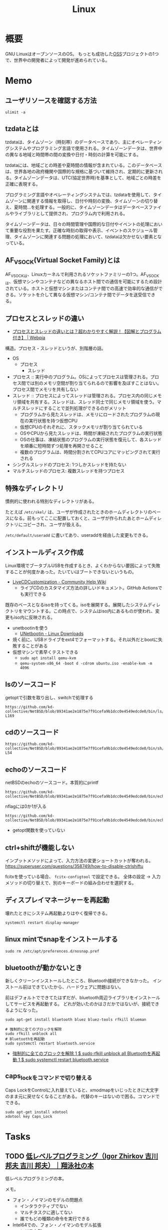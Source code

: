 :PROPERTIES:
:ID:       7a81eb7c-8e2b-400a-b01a-8fa597ea527a
:header-args+: :wrap :results raw
:END:
#+title: Linux
* 概要
GNU LinuxはオープンソースのOS。
もっとも成功した[[id:bb71747d-8599-4aee-b747-13cb44c05773][OSS]]プロジェクトの1つで、世界中の開発者によって開発が進められている。
* Memo
** ユーザリソースを確認する方法

#+begin_src shell
ulimit -a
#+end_src

#+RESULTS:
#+begin_results
real-time non-blocking time  (microseconds, -R) unlimited
core file size              (blocks, -c) 0
data seg size               (kbytes, -d) unlimited
scheduling priority                 (-e) 0
file size                   (blocks, -f) unlimited
pending signals                     (-i) 126771
max locked memory           (kbytes, -l) 4072104
max memory size             (kbytes, -m) unlimited
open files                          (-n) 1024
pipe size                (512 bytes, -p) 8
POSIX message queues         (bytes, -q) 819200
real-time priority                  (-r) 0
stack size                  (kbytes, -s) 9788
cpu time                   (seconds, -t) unlimited
max user processes                  (-u) 126771
virtual memory              (kbytes, -v) unlimited
file locks                          (-x) unlimited
#+end_results

** tzdataとは
tzdataは、タイムゾーン（時刻帯）のデータベースであり、主にオペレーティングシステムやプログラミング言語で使用される。タイムゾーンデータは、世界中の異なる地域と時間帯の間の変換や日付・時刻の計算を可能にする。

tzdataには、地域ごとの時差や夏時間の情報が含まれている。このデータベースは、世界各地の政府機関や国際的な規格に基づいて維持され、定期的に更新される。タイムゾーンデータは、UTC(協定世界時)を基準として、地域ごとの時差を正確に表現する。

プログラミング言語やオペレーティングシステムでは、tzdataを使用して、タイムゾーンに関連する情報を取得し、日付や時刻の変換、タイムゾーンの切り替え、夏時間…を処理する。一般的に、タイムゾーンデータはデータベースファイルやライブラリとして提供され、プログラム内で利用される。

タイムゾーンデータは、日々の時間管理や国際的な日付やイベントの処理において重要な役割を果たす。正確な時刻の取得や表示、イベントのスケジュール管理、タイムゾーンに関連する問題の処理において、tzdataは欠かせない要素となっている。
** AF_VSOCK(Virtual Socket Family)とは
AF_VSOCKは、Linuxカーネルで利用されるソケットファミリーの1つ。AF_VSOCKは、仮想マシンやコンテナなどの異なるホスト間での通信を可能にするため設計されている。ホストと仮想マシンまたはコンテナ間での高速で効率的な通信ができる。ソケットを介して異なる仮想マシン/コンテナ間でデータを送受信できる。
** プロセスとスレッドの違い
- [[https://webpia.jp/thread_process/][プロセスとスレッドの違いとは？超わかりやすく解説！【図解とプログラム付き】 | Webpia]]

構造。プロセス・スレッドというが、別階層の話。

- OS
  - プロセス
    - スレッド

- プロセス :: 実行中のプログラム。OSによってプロセスは管理される。プロセス間では別のメモリ空間が割り当てられるので影響を及ぼすことはない。プロセス間でメモリを共有しない
- スレッド :: プロセスによってスレッドは管理される。プロセス内の同じメモリ領域を共有する。スレッドは、スレッド同士で同じメモリ領域を使う。マルチスレッドにすることで並列処理ができるのがメリット
  - プログラムから見たスレッドは、メモリにロードされたプログラムの現在の実行状態を持つ仮想CPU
  - 仮想CPUのそれぞれに、スタックメモリが割り当てられている
  - OSやCPUから見たスレッドは、時間が凍結されたプログラムの実行状態
  - OSの仕事は、凍結状態のプログラムの実行状態を復元して、各スレッドを順番に短時間ずつ処理を再開させること
  - 複数のプログラムは、時間分割されてCPUコアにマッピングされて実行される

- シングルスレッドのプロセス: 1つしかスレッドを持たない
- マルチスレッドのプロセス: 複数スレッドを持つプロセス

** 特殊なディレクトリ
慣例的に使われる特別なディレクトリがある。

たとえば ~/etc/skel/~ は、ユーザが作成されたときのホームディレクトリのベースになる。前もってここに配置しておくと、ユーザが作られたあとホームディレクトリにコピーされ、ユーザが扱える。

~/etc/default/useradd~ に書いてあり、useraddを経由した変更もできる。

** インストールディスク作成

Linux環境でブータブルUSBを作成するとき、よくわからない要因によって失敗することが何度かあった。たいていはブートできないというもの。

- [[https://help.ubuntu.com/community/LiveCDCustomization][LiveCDCustomization - Community Help Wiki]]
  - ライブCDのカスタマイズ方法の詳しいドキュメント。GitHub Actionsでも実行できる

既存のベースとなるisoを持ってくる。isoを展開する。展開したシステムディレクトリをマウントする。この時点で、システムはiso内にあるものが使われ、変更もiso内に反映される。

- unetbootinを使う
  - [[https://unetbootin.github.io/linux_download.html][UNetbootin - Linux Downloads]]
- 焼く前に、USBドライブをext4でフォーマットする。それ以外だとbootに失敗することがある
- 仮想マシンで素早くテストできる
  - ~sudo apt install qemu-kvm~
  - ~qemu-system-x86_64 -boot d -cdrom ubuntu.iso -enable-kvm -m 4096~

** lsのソースコード
#+caption: getoptで引数を取り出し、switchで処理する
#+begin_src git-permalink
https://github.com/kd-collective/NetBSD/blob/89341ae2e1875e7f91cefa9b1dcc0e4549edcde0/bin/ls/ls.c#L154-L169
#+end_src

#+RESULTS:
#+begin_results
	while ((ch = getopt(argc, argv, "1AaBbCcdFfghikLlMmnOoPpqRrSsTtuWwXx"))
	    != -1) {
		switch (ch) {
		/*
		 * The -1, -C, -l, -m and -x options all override each other so
		 * shell aliasing works correctly.
		 */
		case '1':
			f_singlecol = 1;
			f_column = f_columnacross = f_longform = f_stream = 0;
			break;
		case 'C':
			f_column = 1;
			f_columnacross = f_longform = f_singlecol = f_stream =
			    0;
			break;
#+end_results

** cdのソースコード
#+begin_src git-permalink
https://github.com/kd-collective/NetBSD/blob/89341ae2e1875e7f91cefa9b1dcc0e4549edcde0/bin/sh/cd.c#L52-L54
#+end_src

#+RESULTS:
#+begin_results
/*
 * The cd and pwd commands.
 */
#+end_results

** echoのソースコード
#+caption: netBSDのechoのソースコード。本質的にprintf
#+begin_src git-permalink
https://github.com/kd-collective/NetBSD/blob/89341ae2e1875e7f91cefa9b1dcc0e4549edcde0/bin/echo/echo.c#L1
#+end_src

#+RESULTS:
#+begin_results
/* $NetBSD: echo.c,v 1.23 2021/11/16 21:38:29 rillig Exp $	*/
#+end_results

#+caption: nflagには0か1が入る
#+begin_src git-permalink
https://github.com/kd-collective/NetBSD/blob/89341ae2e1875e7f91cefa9b1dcc0e4549edcde0/bin/echo/echo.c#L60
#+end_src

#+RESULTS:
#+begin_results
	nflag = *++argv != NULL && strcmp(*argv, "-n") == 0;
#+end_results

- getopt関数を使っていない
** ctrl+shiftが機能しない
インプットメソッドによって、入力方法の変更ショートカットが奪われる。
https://superuser.com/questions/358749/how-to-disable-ctrlshiftu

fcitxを使っている場合、 ~fcitx-configtool~ で設定できる。
全体の設定 → 入力メソッドの切り替えで、別のキーボードの組み合わせを選択する。
** ディスプレイマネージャーを再起動
壊れたときにシステム再起動よりはやく復帰できる。
#+begin_src shell
  systemctl restart display-manager
#+end_src
** linux mintでsnapをインストールする
#+begin_src shell
  sudo rm /etc/apt/preferences.d/nosnap.pref
#+end_src
** bluetoothが動かないとき
新しくクリーンインストールしたところ、Bluetooth接続ができなかった。
インストール前はできていたから、ハードウェアに問題はない。

前はデフォルトでできてたはずだが、bluetooth周辺ライブラリをインストールしてサービスを再起動する。
どれが効いたのかはさだかではないが、接続できるようになった。

#+begin_src shell
  sudo apt-get install bluetooth bluez bluez-tools rfkill blueman

  # 強制的に全てのブロックを解除
  sudo rfkill unblock all
  # Bluetoothを再起動
  sudo systemctl restart bluetooth.service
#+end_src

- [[https://blog.hanhans.net/2019/03/18/ubuntu-enable-bluetooth/][強制的に全てのブロックを解除 1 $ sudo rfkill unblock all Bluetoothを再起動 1 $ sudo systemctl restart bluetooth.service]]
** caps_lockをコマンドで切り替える
Caps LockをControlに入れ替えていると、xmodmapをいじったときに大文字のまま元に戻せなくなることがある。
代替のキーはないので困る。コマンドでできる。
#+begin_src shell
sudo apt-get install xdotool
xdotool key Caps_Lock
#+end_src
* Tasks
** TODO [[https://www.shoeisha.co.jp/book/detail/9784798155036][低レベルプログラミング（Igor Zhirkov 吉川 邦夫 吉川 邦夫）｜翔泳社の本]]
:LOGBOOK:
CLOCK: [2024-04-07 Sun 23:04]--[2024-04-07 Sun 23:29] =>  0:25
CLOCK: [2024-04-07 Sun 18:44]--[2024-04-07 Sun 19:09] =>  0:25
CLOCK: [2024-04-07 Sun 17:39]--[2024-04-07 Sun 18:04] =>  0:25
CLOCK: [2024-04-07 Sun 16:55]--[2024-04-07 Sun 17:20] =>  0:25
CLOCK: [2024-04-07 Sun 16:27]--[2024-04-07 Sun 16:52] =>  0:25
CLOCK: [2024-04-07 Sun 15:58]--[2024-04-07 Sun 16:23] =>  0:25
CLOCK: [2024-04-07 Sun 13:07]--[2024-04-07 Sun 13:32] =>  0:25
CLOCK: [2024-04-07 Sun 12:40]--[2024-04-07 Sun 13:05] =>  0:25
CLOCK: [2024-04-07 Sun 11:56]--[2024-04-07 Sun 12:21] =>  0:25
CLOCK: [2024-04-07 Sun 00:35]--[2024-04-07 Sun 01:00] =>  0:25
CLOCK: [2024-04-06 Sat 23:07]--[2024-04-06 Sat 23:32] =>  0:25
CLOCK: [2024-04-06 Sat 20:53]--[2024-04-06 Sat 21:19] =>  0:26
CLOCK: [2024-04-03 Wed 00:43]--[2024-04-03 Wed 01:08] =>  0:25
:END:
低レベルプログラミングの本。

メモ。

- フォン・ノイマンのモデルの問題点
  - インタラクティブでない
  - マルチタスクに適してない
  - 誰でもどの種類の命令を実行できる
- Intel64での、フォン・ノイマンのモデル拡張
  - レジスタ群
  - ハードウェアスタック
  - 割り込み
  - プロテクションリング
  - 仮想メモリ
- ファイルをメモリにマッピングする手順
  - openシステムコールでファイルを開く。ファイルディスクリプタを得る
  - mmapシステムコールでメモリにマッピングする。引数でファイルディスクリプタを渡す

#+caption: 文字列の長さを数える。終端文字が0で、終端までの文字を数えることでカウントできる
#+begin_src
xor rax, rax
#+end_src

** TODO [[https://amzn.to/3TilxVn][オペレーティングシステム 構成と設計第3版]]
:LOGBOOK:
CLOCK: [2024-03-20 Wed 19:30]--[2024-03-20 Wed 19:55] =>  0:25
CLOCK: [2024-03-18 Mon 19:35]--[2024-03-18 Mon 20:00] =>  0:25
CLOCK: [2024-03-18 Mon 18:40]--[2024-03-18 Mon 19:05] =>  0:25
CLOCK: [2024-03-17 Sun 14:21]--[2024-03-17 Sun 14:46] =>  0:25
:END:
古典的名著。
** TODO [[https://www.youtube.com/watch?v=n34LCB7Iwig][その47 日常ソースコードリーディング pgrepの使い方を間違えたのをきっかけにLinuxカーネルのコードを読む - YouTube]]
:LOGBOOK:
CLOCK: [2024-03-17 Sun 10:55]--[2024-03-17 Sun 11:20] =>  0:25
CLOCK: [2024-03-17 Sun 10:28]--[2024-03-17 Sun 10:53] =>  0:25
:END:
読む様子の動画。勉強になる。

- 構造体の固定長配列フィールドが16バイトで、ヌル終端だから15バイト分しか入らない
  - 文字数制限は脆弱性対策のよう
- psの検索結果として出てくるのはコマンド名かと思いきや、basenameで切り取られた結果。パスは含まれない
- basenameはシェルコマンドにもある
- 15バイト制限を回避する ~f~ オプションがある。情報源を/proc/[pid]/cmdlineに変えているが、このファイルでのパスはbasenameを取ってなかったり引数も含まれたりといろいろ不都合がある。行頭マッチは使えない

#+caption: cmdlineを見る。ディレクトリから始まっているのと、orange/guix-profile -> orange.guix-profileになってしまっている
#+begin_src shell
  cat /proc/177525/cmdline
#+end_src

#+RESULTS:
#+begin_results
/home/orange/.guix-profile/bin/emacs
#+end_results

** TODO [[https://www.amazon.co.jp/-/en/%E9%AB%98%E6%9E%97-%E5%93%B2/dp/4873112885][Amazon.co.jp: Binary Hacks ―ハッカー秘伝のテクニック100選 : 高林 哲, 鵜飼 文敏, 佐藤 祐介, 浜地 慎一郎, 首藤 一幸: 本]]
:PROPERTIES:
:Effort:   20:00
:END:
:LOGBOOK:
CLOCK: [2024-03-14 Thu 22:32]--[2024-03-14 Thu 22:57] =>  0:25
CLOCK: [2024-03-14 Thu 22:03]--[2024-03-14 Thu 22:28] =>  0:25
CLOCK: [2024-03-14 Thu 21:37]--[2024-03-14 Thu 22:02] =>  0:25
:END:
バイナリ本。

#+caption: ELFヘッダを調べる
#+begin_src shell
readelf -h /bin/ls
#+end_src

#+RESULTS:
#+begin_results
ELF Header:
  Magic:   7f 45 4c 46 02 01 01 00 00 00 00 00 00 00 00 00
  Class:                             ELF64
  Data:                              2's complement, little endian
  Version:                           1 (current)
  OS/ABI:                            UNIX - System V
  ABI Version:                       0
  Type:                              DYN (Position-Independent Executable file)
  Machine:                           Advanced Micro Devices X86-64
  Version:                           0x1
  Entry point address:               0x6ab0
  Start of program headers:          64 (bytes into file)
  Start of section headers:          136224 (bytes into file)
  Flags:                             0x0
  Size of this header:               64 (bytes)
  Size of program headers:           56 (bytes)
  Number of program headers:         13
  Size of section headers:           64 (bytes)
  Number of section headers:         31
  Section header string table index: 30
#+end_results

#+caption: プログラムヘッダを表示する
#+begin_src shell
  readelf -l /bin/ls
#+end_src

#+RESULTS:
#+begin_results

Elf file type is DYN (Position-Independent Executable file)
Entry point 0x6ab0
There are 13 program headers, starting at offset 64

Program Headers:
  Type           Offset             VirtAddr           PhysAddr
                 FileSiz            MemSiz              Flags  Align
  PHDR           0x0000000000000040 0x0000000000000040 0x0000000000000040
                 0x00000000000002d8 0x00000000000002d8  R      0x8
  INTERP         0x0000000000000318 0x0000000000000318 0x0000000000000318
                 0x000000000000001c 0x000000000000001c  R      0x1
      [Requesting program interpreter: /lib64/ld-linux-x86-64.so.2]
  LOAD           0x0000000000000000 0x0000000000000000 0x0000000000000000
                 0x0000000000003428 0x0000000000003428  R      0x1000
  LOAD           0x0000000000004000 0x0000000000004000 0x0000000000004000
                 0x0000000000013146 0x0000000000013146  R E    0x1000
  LOAD           0x0000000000018000 0x0000000000018000 0x0000000000018000
                 0x0000000000007458 0x0000000000007458  R      0x1000
  LOAD           0x0000000000020000 0x0000000000021000 0x0000000000021000
                 0x0000000000001278 0x0000000000002540  RW     0x1000
  DYNAMIC        0x0000000000020a98 0x0000000000021a98 0x0000000000021a98
                 0x00000000000001c0 0x00000000000001c0  RW     0x8
  NOTE           0x0000000000000338 0x0000000000000338 0x0000000000000338
                 0x0000000000000030 0x0000000000000030  R      0x8
  NOTE           0x0000000000000368 0x0000000000000368 0x0000000000000368
                 0x0000000000000044 0x0000000000000044  R      0x4
  GNU_PROPERTY   0x0000000000000338 0x0000000000000338 0x0000000000000338
                 0x0000000000000030 0x0000000000000030  R      0x8
  GNU_EH_FRAME   0x000000000001cdcc 0x000000000001cdcc 0x000000000001cdcc
                 0x000000000000056c 0x000000000000056c  R      0x4
  GNU_STACK      0x0000000000000000 0x0000000000000000 0x0000000000000000
                 0x0000000000000000 0x0000000000000000  RW     0x10
  GNU_RELRO      0x0000000000020000 0x0000000000021000 0x0000000000021000
                 0x0000000000001000 0x0000000000001000  R      0x1

 Section to Segment mapping:
  Segment Sections...
   00
   01     .interp
   02     .interp .note.gnu.property .note.gnu.build-id .note.ABI-tag .gnu.hash .dynsym .dynstr .gnu.version .gnu.version_r .rela.dyn .rela.plt
   03     .init .plt .plt.got .plt.sec .text .fini
   04     .rodata .eh_frame_hdr .eh_frame
   05     .ctors .dtors .data.rel.ro .dynamic .got .data .bss
   06     .dynamic
   07     .note.gnu.property
   08     .note.gnu.build-id .note.ABI-tag
   09     .note.gnu.property
   10     .eh_frame_hdr
   11
   12     .ctors .dtors .data.rel.ro .dynamic .got
#+end_results

#+caption: セクションヘッダを見る
#+begin_src shell
  readelf -S /bin/ls
#+end_src

#+RESULTS:
#+begin_results
There are 31 section headers, starting at offset 0x21420:

Section Headers:
  [Nr] Name              Type             Address           Offset
       Size              EntSize          Flags  Link  Info  Align
  [ 0]                   NULL             0000000000000000  00000000
       0000000000000000  0000000000000000           0     0     0
  [ 1] .interp           PROGBITS         0000000000000318  00000318
       000000000000001c  0000000000000000   A       0     0     1
  [ 2] .note.gnu.pr[...] NOTE             0000000000000338  00000338
       0000000000000030  0000000000000000   A       0     0     8
  [ 3] .note.gnu.bu[...] NOTE             0000000000000368  00000368
       0000000000000024  0000000000000000   A       0     0     4
  [ 4] .note.ABI-tag     NOTE             000000000000038c  0000038c
       0000000000000020  0000000000000000   A       0     0     4
  [ 5] .gnu.hash         GNU_HASH         00000000000003b0  000003b0
       000000000000004c  0000000000000000   A       6     0     8
  [ 6] .dynsym           DYNSYM           0000000000000400  00000400
       0000000000000b88  0000000000000018   A       7     1     8
  [ 7] .dynstr           STRTAB           0000000000000f88  00000f88
       00000000000005a6  0000000000000000   A       0     0     1
  [ 8] .gnu.version      VERSYM           000000000000152e  0000152e
       00000000000000f6  0000000000000002   A       6     0     2
  [ 9] .gnu.version_r    VERNEED          0000000000001628  00001628
       00000000000000c0  0000000000000000   A       7     2     8
  [10] .rela.dyn         RELA             00000000000016e8  000016e8
       00000000000013e0  0000000000000018   A       6     0     8
  [11] .rela.plt         RELA             0000000000002ac8  00002ac8
       0000000000000960  0000000000000018  AI       6    25     8
  [12] .init             PROGBITS         0000000000004000  00004000
       0000000000000025  0000000000000000  AX       0     0     4
  [13] .plt              PROGBITS         0000000000004030  00004030
       0000000000000650  0000000000000010  AX       0     0     16
  [14] .plt.got          PROGBITS         0000000000004680  00004680
       0000000000000030  0000000000000010  AX       0     0     16
  [15] .plt.sec          PROGBITS         00000000000046b0  000046b0
       0000000000000640  0000000000000010  AX       0     0     16
  [16] .text             PROGBITS         0000000000004cf0  00004cf0
       0000000000012441  0000000000000000  AX       0     0     16
  [17] .fini             PROGBITS         0000000000017134  00017134
       0000000000000012  0000000000000000  AX       0     0     4
  [18] .rodata           PROGBITS         0000000000018000  00018000
       0000000000004dcc  0000000000000000   A       0     0     32
  [19] .eh_frame_hdr     PROGBITS         000000000001cdcc  0001cdcc
       000000000000056c  0000000000000000   A       0     0     4
  [20] .eh_frame         PROGBITS         000000000001d338  0001d338
       0000000000002120  0000000000000000   A       0     0     8
  [21] .ctors            PROGBITS         0000000000021000  00020000
       0000000000000010  0000000000000000  WA       0     0     8
  [22] .dtors            PROGBITS         0000000000021010  00020010
       0000000000000010  0000000000000000  WA       0     0     8
  [23] .data.rel.ro      PROGBITS         0000000000021020  00020020
       0000000000000a78  0000000000000000  WA       0     0     32
  [24] .dynamic          DYNAMIC          0000000000021a98  00020a98
       00000000000001c0  0000000000000010  WA       7     0     8
  [25] .got              PROGBITS         0000000000021c58  00020c58
       00000000000003a0  0000000000000008  WA       0     0     8
  [26] .data             PROGBITS         0000000000022000  00021000
       0000000000000278  0000000000000000  WA       0     0     32
  [27] .bss              NOBITS           0000000000022280  00021278
       00000000000012c0  0000000000000000  WA       0     0     32
  [28] .gnu_debugaltlink PROGBITS         0000000000000000  00021278
       0000000000000049  0000000000000000           0     0     1
  [29] .gnu_debuglink    PROGBITS         0000000000000000  000212c4
       0000000000000034  0000000000000000           0     0     4
  [30] .shstrtab         STRTAB           0000000000000000  000212f8
       0000000000000125  0000000000000000           0     0     1
Key to Flags:
  W (write), A (alloc), X (execute), M (merge), S (strings), I (info),
  L (link order), O (extra OS processing required), G (group), T (TLS),
  C (compressed), x (unknown), o (OS specific), E (exclude),
  D (mbind), l (large), p (processor specific)
#+end_results

#+caption: 共有ライブラリが何かはELF動的セクションのNEEDEDに記録されている
#+begin_src shell
objdump -p /bin/ls
#+end_src

#+RESULTS:
#+begin_results

/bin/ls:     file format elf64-x86-64

Program Header:
    PHDR off    0x0000000000000040 vaddr 0x0000000000000040 paddr 0x0000000000000040 align 2**3
         filesz 0x00000000000002d8 memsz 0x00000000000002d8 flags r--
  INTERP off    0x0000000000000318 vaddr 0x0000000000000318 paddr 0x0000000000000318 align 2**0
         filesz 0x000000000000001c memsz 0x000000000000001c flags r--
    LOAD off    0x0000000000000000 vaddr 0x0000000000000000 paddr 0x0000000000000000 align 2**12
         filesz 0x0000000000003428 memsz 0x0000000000003428 flags r--
    LOAD off    0x0000000000004000 vaddr 0x0000000000004000 paddr 0x0000000000004000 align 2**12
         filesz 0x0000000000013146 memsz 0x0000000000013146 flags r-x
    LOAD off    0x0000000000018000 vaddr 0x0000000000018000 paddr 0x0000000000018000 align 2**12
         filesz 0x0000000000007458 memsz 0x0000000000007458 flags r--
    LOAD off    0x0000000000020000 vaddr 0x0000000000021000 paddr 0x0000000000021000 align 2**12
         filesz 0x0000000000001278 memsz 0x0000000000002540 flags rw-
 DYNAMIC off    0x0000000000020a98 vaddr 0x0000000000021a98 paddr 0x0000000000021a98 align 2**3
         filesz 0x00000000000001c0 memsz 0x00000000000001c0 flags rw-
    NOTE off    0x0000000000000338 vaddr 0x0000000000000338 paddr 0x0000000000000338 align 2**3
         filesz 0x0000000000000030 memsz 0x0000000000000030 flags r--
    NOTE off    0x0000000000000368 vaddr 0x0000000000000368 paddr 0x0000000000000368 align 2**2
         filesz 0x0000000000000044 memsz 0x0000000000000044 flags r--
0x6474e553 off    0x0000000000000338 vaddr 0x0000000000000338 paddr 0x0000000000000338 align 2**3
         filesz 0x0000000000000030 memsz 0x0000000000000030 flags r--
EH_FRAME off    0x000000000001cdcc vaddr 0x000000000001cdcc paddr 0x000000000001cdcc align 2**2
         filesz 0x000000000000056c memsz 0x000000000000056c flags r--
   STACK off    0x0000000000000000 vaddr 0x0000000000000000 paddr 0x0000000000000000 align 2**4
         filesz 0x0000000000000000 memsz 0x0000000000000000 flags rw-
   RELRO off    0x0000000000020000 vaddr 0x0000000000021000 paddr 0x0000000000021000 align 2**0
         filesz 0x0000000000001000 memsz 0x0000000000001000 flags r--

Dynamic Section:
  NEEDED               libselinux.so.1
  NEEDED               libc.so.6
  INIT                 0x0000000000004000
  FINI                 0x0000000000017134
  GNU_HASH             0x00000000000003b0
  STRTAB               0x0000000000000f88
  SYMTAB               0x0000000000000400
  STRSZ                0x00000000000005a6
  SYMENT               0x0000000000000018
  DEBUG                0x0000000000000000
  PLTGOT               0x0000000000021c58
  PLTRELSZ             0x0000000000000960
  PLTREL               0x0000000000000007
  JMPREL               0x0000000000002ac8
  RELA                 0x00000000000016e8
  RELASZ               0x00000000000013e0
  RELAENT              0x0000000000000018
  FLAGS                0x0000000000000008
  FLAGS_1              0x0000000008000001
  VERNEED              0x0000000000001628
  VERNEEDNUM           0x0000000000000002
  VERSYM               0x000000000000152e
  RELACOUNT            0x00000000000000c7

Version References:
  required from libselinux.so.1:
    0x0edb87f0 0x00 08 LIBSELINUX_1.0
  required from libc.so.6:
    0x06969188 0x00 11 GLIBC_2.28
    0x06969194 0x00 10 GLIBC_2.14
    0x069691b3 0x00 09 GLIBC_2.33
    0x06969197 0x00 07 GLIBC_2.17
    0x0d696914 0x00 06 GLIBC_2.4
    0x069691b4 0x00 05 GLIBC_2.34
    0x09691974 0x00 04 GLIBC_2.3.4
    0x09691a75 0x00 03 GLIBC_2.2.5
    0x0d696913 0x00 02 GLIBC_2.3

#+end_results

** TODO [[https://gihyo.jp/dp/ebook/2022/978-4-297-13149-4][Linuxのしくみ ―実験と図解で学ぶOS、仮想マシン、コンテナの基礎知識【増補改訂版】 | Gihyo Digital Publishing … 技術評論社の電子書籍]]
:PROPERTIES:
:Effort:   20:00
:END:
:LOGBOOK:
CLOCK: [2024-04-11 Thu 00:01]--[2024-04-11 Thu 00:26] =>  0:25
CLOCK: [2024-04-10 Wed 22:52]--[2024-04-10 Wed 23:17] =>  0:25
CLOCK: [2024-04-09 Tue 00:22]--[2024-04-09 Tue 00:47] =>  0:25
CLOCK: [2024-04-08 Mon 23:12]--[2024-04-08 Mon 23:37] =>  0:25
CLOCK: [2024-04-08 Mon 22:41]--[2024-04-08 Mon 23:06] =>  0:25
CLOCK: [2024-04-08 Mon 21:22]--[2024-04-08 Mon 21:47] =>  0:25
CLOCK: [2024-04-04 Thu 00:04]--[2024-04-04 Thu 00:29] =>  0:25
CLOCK: [2024-04-03 Wed 19:26]--[2024-04-03 Wed 19:51] =>  0:25
CLOCK: [2024-04-02 Tue 00:37]--[2024-04-02 Tue 01:02] =>  0:25
CLOCK: [2024-04-02 Tue 00:11]--[2024-04-02 Tue 00:36] =>  0:25
CLOCK: [2024-04-01 Mon 22:22]--[2024-04-01 Mon 22:47] =>  0:25
CLOCK: [2024-03-27 Wed 23:00]--[2024-03-27 Wed 23:25] =>  0:25
CLOCK: [2024-03-27 Wed 22:34]--[2024-03-27 Wed 22:59] =>  0:25
CLOCK: [2024-03-27 Wed 21:58]--[2024-03-27 Wed 22:23] =>  0:25
CLOCK: [2024-03-27 Wed 21:20]--[2024-03-27 Wed 21:45] =>  0:25
CLOCK: [2024-03-27 Wed 20:54]--[2024-03-27 Wed 21:19] =>  0:25
CLOCK: [2024-03-23 Sat 20:34]--[2024-03-23 Sat 20:59] =>  0:25
CLOCK: [2024-03-23 Sat 18:25]--[2024-03-23 Sat 18:50] =>  0:25
CLOCK: [2024-03-23 Sat 17:34]--[2024-03-23 Sat 17:59] =>  0:25
CLOCK: [2024-03-23 Sat 15:20]--[2024-03-23 Sat 15:45] =>  0:25
CLOCK: [2024-03-23 Sat 11:28]--[2024-03-23 Sat 11:53] =>  0:25
CLOCK: [2024-03-23 Sat 11:03]--[2024-03-23 Sat 11:28] =>  0:25
CLOCK: [2024-03-18 Mon 00:41]--[2024-03-18 Mon 01:06] =>  0:25
CLOCK: [2024-03-03 Sun 15:01]--[2024-03-03 Sun 15:26] =>  0:25
CLOCK: [2024-03-03 Sun 14:30]--[2024-03-03 Sun 14:55] =>  0:25
CLOCK: [2024-03-02 Sat 13:47]--[2024-03-02 Sat 14:12] =>  0:25
CLOCK: [2024-03-02 Sat 11:49]--[2024-03-02 Sat 12:14] =>  0:25
CLOCK: [2024-01-08 Mon 10:21]--[2024-01-08 Mon 10:46] =>  0:25
CLOCK: [2024-01-07 Sun 19:37]--[2024-01-07 Sun 20:02] =>  0:25
CLOCK: [2024-01-07 Sun 19:04]--[2024-01-07 Sun 19:29] =>  0:25
CLOCK: [2024-01-07 Sun 18:10]--[2024-01-07 Sun 18:35] =>  0:25
CLOCK: [2024-01-06 Sat 08:59]--[2024-01-06 Sat 09:24] =>  0:25
CLOCK: [2024-01-06 Sat 08:34]--[2024-01-06 Sat 08:59] =>  0:25
CLOCK: [2024-01-05 Fri 22:48]--[2024-01-05 Fri 23:13] =>  0:25
CLOCK: [2024-01-05 Fri 22:23]--[2024-01-05 Fri 22:48] =>  0:25
:END:

動かして学ぶ本。

- 論理CPUが実行している命令の割合は ~sar~ コマンドを使う

#+caption: 論理CPU0の実行状況
#+begin_src shell
sar -P 0 1 1
#+end_src

#+RESULTS:
#+begin_results
Linux 5.15.0-41-generic (orange-ThinkPad-X1-Carbon-Gen-10) 	01/05/2024 	_x86_64_	(16 CPU)

10:35:45 PM     CPU     %user     %nice   %system   %iowait    %steal     %idle
10:35:46 PM       0     15.31      0.00      1.02      0.00      0.00     83.67
Average:          0     15.31      0.00      1.02      0.00      0.00     83.67
#+end_results

- tasksetコマンドで、論理CPUを指定してタスクを実行できる

#+caption: プログラムがどのようなライブラリをリンクしているかはlddコマンドで確かめられる
#+begin_src shell
ldd /bin/echo
#+end_src

#+RESULTS:
#+begin_results
	linux-vdso.so.1 (0x00007ffd65ef3000)
	libc.so.6 => /lib/x86_64-linux-gnu/libc.so.6 (0x00007fc6a02a6000)
	/lib64/ld-linux-x86-64.so.2 (0x00007fc6a04ef000)
#+end_results

#+caption: catコマンドも見る
#+begin_src shell
ldd /bin/echo
#+end_src

#+RESULTS:
#+begin_results
	linux-vdso.so.1 (0x00007ffccff55000)
	libc.so.6 => /lib/x86_64-linux-gnu/libc.so.6 (0x00007f308c86a000)
	/lib64/ld-linux-x86-64.so.2 (0x00007f308cab3000)
#+end_results

#+caption: python3を見る
#+begin_src shell
ldd /usr/bin/python3
#+end_src

#+RESULTS:
#+begin_results
	linux-vdso.so.1 (0x00007fffc69f0000)
	libm.so.6 => /lib/x86_64-linux-gnu/libm.so.6 (0x00007f754c0a9000)
	libexpat.so.1 => /lib/x86_64-linux-gnu/libexpat.so.1 (0x00007f754c078000)
	libz.so.1 => /lib/x86_64-linux-gnu/libz.so.1 (0x00007f754c05c000)
	libc.so.6 => /lib/x86_64-linux-gnu/libc.so.6 (0x00007f754be34000)
	/lib64/ld-linux-x86-64.so.2 (0x00007f754c791000)
#+end_results

#+caption: プロセスの数を調べる
#+begin_src shell
ps aux --no-header | wc -l
#+end_src

#+RESULTS:
#+begin_results
451
#+end_results

- プロセスのメモリマップは `cat /proc/{{pid}}/maps` で調べられる

#+caption: プロセスの木構造を表示する
#+begin_src shell
pstree -p
#+end_src

- 多くのプロセスで、CPUを使った時間は1秒に満たない
  - 各プロセスは起動してから、CPUを使わずに何らかのイベントが発生するのを待つ、スリープ状態になっていた
  - STATフィールドの1文字目がSであるプロセスはスリープ状態にあることを示す
  - プロセスがCPUを使いたいというプロセスは実行可能状態であるという。このときSTATフィールドの1文字目はRになる
  - 実際にCPUを使っている状態は実行状態
  - プロセスが終了するとゾンビ状態(STATフィールドはZ)になり、その後消滅する

#+caption: プロセスの状態を表示する
#+begin_src shell
ps aux
#+end_src

#+caption: wait組み込みコマンドによって終了状態を得る
#+begin_src shell
  false &
  wait $! # falseプロセスの終了を待ち合わせる。falseコマンドのpidは$!変数から得られる
  echo "falseコマンドが終了しました: $?" # wait後にfalseプロセスの戻り値は$?変数から得られる
#+end_src

#+RESULTS:
#+begin_results
falseコマンドが終了しました: 1
#+end_results

- 親プロセスは子プロセスの終了状況を適宜回収して、リソースをカーネルに解放する

#+caption: シグナルの一覧
#+begin_src shell
man 7 signal | head -n 10
#+end_src

#+RESULTS:
#+begin_results
SIGNAL(7)                  Linux Programmer's Manual                 SIGNAL(7)

NAME
       signal - overview of signals

DESCRIPTION
       Linux  supports both POSIX reliable signals (hereinafter "standard sig‐
       nals") and POSIX real-time signals.

   Signal dispositions
#+end_results

#+caption: セッションについての情報
#+begin_src shell
ps ajx | head -n 10
#+end_src

#+RESULTS:
#+begin_results
   PPID     PID    PGID     SID TTY        TPGID STAT   UID   TIME COMMAND
      0       1       1       1 ?             -1 Ss       0   1:16 /sbin/init splash
      0       2       0       0 ?             -1 S        0   0:04 [kthreadd]
      2       3       0       0 ?             -1 I<       0   0:00 [rcu_gp]
      2       4       0       0 ?             -1 I<       0   0:00 [rcu_par_gp]
      2       5       0       0 ?             -1 I<       0   0:00 [netns]
      2      10       0       0 ?             -1 I<       0   0:00 [mm_percpu_wq]
      2      11       0       0 ?             -1 S        0   0:00 [rcu_tasks_rude_]
      2      12       0       0 ?             -1 S        0   0:00 [rcu_tasks_trace]
      2      13       0       0 ?             -1 S        0   0:41 [ksoftirqd/0]
#+end_results

- プロセスグループを使うと、当該プロセスグループに所属する全プロセスに対してシグナルを投げられる

#+caption: プロセスの階層をたどる
#+begin_src shell
  sleep 1 &
  ps ajx | egrep "$PPID|$!"
#+end_src

#+RESULTS:
#+begin_results
      1  148772  148310  148310 ?             -1 Sl    1000 409:32 /home/orange/.guix-profile/bin/emacs
 148772  148817  148817  148817 ?             -1 Ss    1000   0:10 /usr/bin/cmigemo -q --emacs -d /usr/share/cmigemo/utf-8/migemo-dict
 148772  153047  153047  153047 pts/11    153047 SLsl+ 1000 1347:41 /opt/google/chrome/chrome
 148772  153626  153626  153626 pts/6     153626 Ss+   1000   0:00 /bin/bash
 148772  153657  153657  153657 pts/3     153657 Ss+   1000   0:00 /bin/bash
 148772  153776  153776  153776 pts/4     153776 Ss+   1000   0:00 /bin/bash
 148772  153837  153837  153837 pts/0     153837 Ss+   1000   0:00 /bin/bash
 148772  156827  156827  156827 ?             -1 Ss    1000   0:44 /usr/bin/mozc_emacs_helper --suppress_stderr
 148772  449717  449717  449717 ?             -1 Ssl   1000   0:09 /home/orange/.emacs.d/.cask/.cache/lsp/rust/rust-analyzer
 148772  956786  956786  956786 pts/2     956786 Ss+   1000   0:00 /bin/bash
 148772 1030938 1030938 1030938 pts/7    1030938 Ss+   1000   1:40 /usr/bin/python3 -m http.server 8000
 148772 1052415 1052415 1052415 pts/8    1052415 Ss+   1000   0:00 /bin/bash
 148772 1203772 1203772 1203772 pts/9    1203772 Ss+   1000   0:00 /bin/bash
 148772 1215308 1215308 1215308 ?             -1 Ssl   1000   0:50 /home/orange/go/bin/gopls -remote=auto
 148772 1224161 1224161 1224161 ?             -1 Ssl   1000   0:29 /home/orange/go/bin/gopls -remote=auto
 148772 1260197 1260197 1260197 ?             -1 Ssl   1000   0:27 /home/orange/go/bin/gopls -remote=auto
 148772 1260667 1260667 1260667 pts/10   1260667 Ss+   1000   0:00 /bin/bash
 148772 1278406 1278406 1278406 ?             -1 Ssl   1000   1:35 /home/orange/go/bin/gopls -remote=auto
 148772 1386122 1386122 1386122 ?             -1 Ssl   1000   0:36 /home/orange/go/bin/gopls -remote=auto
 148772 1633877 1633877 1633877 pts/12   1633877 Ss+   1000   0:00 /bin/bash
 148772 2345920 2345920 2345920 ?             -1 Ssl   1000   0:12 /home/orange/go/bin/gopls -remote=auto
 148772 2463164 2463164 2463164 pts/13   2463164 Ss+   1000   0:00 /bin/bash
 148772 2791028 2791028 2791028 pts/14   2791028 Ss+   1000   0:00 /bin/bash
 148772 2798220 2798220 2798220 ?             -1 Ssl   1000   0:06 /home/orange/go/bin/gopls -remote=auto
 148772 2798497 2798497 2798497 pts/15   2798497 Ss+   1000   0:00 /bin/bash
 148772 3126717 3126717 3126717 ?             -1 Ss    1000   0:00 /bin/bash
3126717 3126718 3126717 3126717 ?             -1 S     1000   0:00 sleep 1
3126717 3126720 3126717 3126717 ?             -1 S     1000   0:00 grep -E 148772|3126718
#+end_results

- 親 ppid: 1, pid: 148772 ~//home/orange/.guix-profile/bin/emacs~
- 子 ppid: 148772, pid: 3126717 ~/bin/bash~
- 子 ppid: 3126717, pid: 3126718 ~sleep 1~
- ~/bin/bash~, ~sleep 1~, ~grep -E 148772|3126718~ はPGID(プロセスグループID)が同じである

デーモンの特徴。

- 端末から入出力する必要がないので、端末が割り当てられていない
- あらゆるログインセッションが終了しても影響を受けないように、独自のセッションを持つ
- デーモンを生成したプロセスがデーモンの終了を気にしなくていいように、initが親になっている

#+caption: デーモンの場合
#+begin_src shell
  ps ajx | grep dockerd
#+end_src

#+RESULTS:
#+begin_results
   PPID     PID    PGID     SID TTY        TPGID STAT   UID   TIME COMMAND
      1 2952095 2952095 2952095 ?             -1 Ssl      0  23:14 /usr/bin/dockerd -H fd:// --containerd=/run/containerd/containerd.sock
3130365 3130367 3130365 3130365 ?             -1 S     1000   0:00 grep dockerd
#+end_results

- 親プロセスはinit(PPIDが1)
- TTYは割り当てられていない
- セッションIDがPIDと同じ

#+caption: 経過時間の実験
#+begin_src shell
  time sleep 1
  # real	0m1.002s
  # user	0m0.002s
  # sys	0m0.001s
#+end_src

- realはほぼ1秒。開始直後にCPUを手放しスリープ状態になり、1秒後にCPUをまた使いはじめても終了処理をするだけなので、userとsysはほぼ0
- カーネルに「コンテナ」という名前の機能があるわけではない。namespace機能をうまく活用して実現している

** TODO [[https://www.kanzennirikaisita.com/posts/linux-learning-roadmap][Linux について学ぶおすすめの流れ【書籍を中心に紹介】 - 完全に理解した.com]]
おすすめの本の紹介記事。
** TODO [[https://tatsu-zine.com/books/linux-bootprocess][新装改訂版 Linuxのブートプロセスをみる【委託】 - 達人出版会]]
ブートプロセスを追う本。
** TODO [[https://tatsu-zine.com/books/naruhounix][なるほどUnixプロセス ― Rubyで学ぶUnixの基礎 - 達人出版会]]
プロセスの解説。
** TODO [[https://qiita.com/ueokande/items/c75de7c9df2bcceda7a9][シェルとファイルデスクリプタのお話 - Qiita]]
ファイルディスクリプタをシェルで扱う。
** TODO [[https://milestone-of-se.nesuke.com/sv-basic/linux-basic/fd-stdinout-pipe-redirect/][【図解】file descriptorと標準入力/出力とパイプ,リダイレクト | SEの道標]]
ファイルディスクリプタ。
** TODO [[https://book.mynavi.jp/ec/products/detail/id=121220][ゼロからのOS自作入門 | マイナビブックス]]
:LOGBOOK:
CLOCK: [2022-11-19 Sat 09:48]--[2022-11-19 Sat 10:13] =>  0:25
:END:
ゼロからOSを自作する本。
** TODO [[https://www.shuwasystem.co.jp/book/9784798044781.html][ハロー“Hello, World” OSと標準ライブラリのシゴトとしくみ]]
printを実行するとき何が起こっているかの解説。
** TODO [[https://linuxjf.osdn.jp/JFdocs/The-Linux-Kernel.html#toc14][The Linux Kernel]]
:LOGBOOK:
CLOCK: [2022-05-15 Sun 18:20]--[2022-05-15 Sun 18:45] =>  0:25
:END:
Linuxカーネルの解説。
** TODO [[https://0xax.gitbooks.io/linux-insides/content/][Introduction · Linux Inside]]
Linuxカーネルの解説。
** TODO [[https://www.oreilly.co.jp/books/9784873113623/][O'Reilly Japan - Linuxシステムプログラミング]]
:LOGBOOK:
CLOCK: [2024-05-12 Sun 12:30]--[2024-05-12 Sun 12:55] =>  0:25
:END:
Linuxシステムプログラミングの本。

- ファイル名はファイルに対応してない。ファイルに実際に対応しているのはinode。しかしinodeはファイル名を持っていない。ファイル名を保持しているのはディレクトリ(p10)
  - 概念としてのディレクトリは他のファイルと同じように見えるが、内容としてファイル名とinode番号の組のみを持つ点が異なる。カーネルはディレクトリに保存された組をもとに、ファイル名をinode番号へ変換する
- ユーザアプリケーションがファイル名を指定しファイルオープンを要求すると、カーネルは対象ファイル名を持つ親ディレクトリをオープンし、指定されたファイル名を検索する(p10)
- ハードリンクはinode、シンボリックリンクはパス名を保持する(p12)
- ファイルを削除できるかを決定するのは、そのファイルのパーミッションではなく、親ディレクトリのパーミッション(p18)

** TODO [[https://www.oreilly.co.jp/books/9784873115856/][O'Reilly Japan - Linuxプログラミングインタフェース]]
Linuxのリファレンス。
** TODO [[https://www.oreilly.co.jp/books/9784873113135/][O'Reilly Japan - 詳解 Linuxカーネル 第3版]]
:LOGBOOK:
CLOCK: [2022-06-01 Wed 00:42]--[2022-06-01 Wed 01:07] =>  0:25
:END:
- 15
カーネルのソースコードを読む本。
* Reference
** [[https://pubs.opengroup.org/onlinepubs/9699919799/][The Open Group Base Specifications Issue 7, 2018 edition]]
POSIXの最新の仕様。
** [[https://people.freebsd.org/~lstewart/articles/cpumemory.pdf][What Every Programmer Should Know About Memory]]
ハードウェアとしてのメモリを解説した本。
** [[https://warsus.github.io/lions-/][A COMMENTARY ON THESIXTH EDITIONUNIX OPERATING SYSTEM]]
UNIX V6のガイドブック。
** [[https://www.youtube.com/watch?v=XXtZy6OhjUI][OSカーネルに興味がある人におすすめの参考資料 - YouTube]]
おすすめ本詳解。
** [[https://sadservers.com/][SadServers - Troubleshooting Linux Servers]]
壊れたLinuxサーバを解くサイト。
** [[https://www.amazon.co.jp/Performance-Tools-Addison-Wesley-Professional-Computing/dp/0136554822][Amazon | BPF Performance Tools (Addison-Wesley Professional Computing Series) | Gregg, Brendan | Performance Optimization]]
Linuxのチューニングの本。
** [[https://www.oreilly.co.jp/books/9784814400072/][O'Reilly Japan - 詳解 システム・パフォーマンス 第2版]]
Linuxのチューニングの本。
** [[https://linuc.org/study/knowledge/541/][カーネル再構築 - Linux技術者認定 LinuC | LPI-Japan]]
やってみないとな。
** [[https://www.pathname.com/fhs/][Filesystem Hierarchy Standard]]
パス名の標準仕様。
** [[https://linuc.org/study/knowledge/506/][「/etc/hosts」ファイル - Linux技術者認定 LinuC | LPI-Japan]]
DNSの歴史。
** [[https://linuc.org/study/knowledge/332/][i386って何？ - Linux技術者認定 LinuC | LPI-Japan]]
#+begin_quote
今ではCPUの名前というと「Core 2 Duo」とか「Athlon」、あるいは「Xeon」や「Opteron」といったかっこいい名前で呼ばれるように なりましたが、Linuxが産声を上げた頃はCPUは重要なパーツではありますが一部品でしかなく、型番で呼ばれるものでした。
#+end_quote

なぜあの無機質な名前なのか不思議だった。
** [[https://janitor.kernelnewbies.org/][imladris.surriel.com]]
Linuxまわりのリンク集。
** [[https://kernelnewbies.org/][Linux_Kernel_Newbies - Linux Kernel Newbies]]
新米カーネル開発者が見るページ。
** [[https://linuc.org/study/knowledge/331/][Linuxカーネルの開発者になるには - Linux技術者認定 LinuC | LPI-Japan]]
:LOGBOOK:
CLOCK: [2024-02-29 Thu 22:42]--[2024-02-29 Thu 23:07] =>  0:25
CLOCK: [2024-02-29 Thu 22:17]--[2024-02-29 Thu 22:42] =>  0:25
CLOCK: [2024-02-29 Thu 19:57]--[2024-02-29 Thu 20:22] =>  0:25
:END:
Linux関連のコラム集。
** [[https://qiita.com/stc1988/items/41d9da92ea02fc3d15a3][SquashFSをマウントするまで - Qiita]]
システムをファイルに圧縮するとき使う。
** [[https://www.express.nec.co.jp/linux/distributions/knowledge/system/useradd.html][新規ユーザ作成時のデフォルト値の設定]]
ユーザの設定方法。ここでデフォルトディレクトリに ~/etc/skel~ 指定している。
** [[https://tech.unifa-e.com/entry/2019/05/23/172424][sudo実行時のカレントディレクトリや環境変数などの挙動について - ユニファ開発者ブログ]]
sudoの解説。
** [[https://linuxjm.osdn.jp/html/sudo/man8/sudo.8.html][Man page of SUDO]]
sudoの解説。特にプロセスモデルに関する詳しい解説。
** [[https://gihyo.jp/assets/files/event/2008/24svr/report/2-24svr-TechMTG-ito.pdf][Linuxカーネルの読み方]]
Linuxカーネルのソースコードを読むコツと参考文献がある。
** [[https://ja.wikipedia.org/wiki/Linux][Linux - Wikipedia]]
** [[https://www.geekpage.jp/blog/?id=2007/3/1][UNIX哲学の基本原則:Geekなぺーじ]]
UNIX哲学の一覧。
* Archives
** DONE [[https://www.amazon.co.jp/%E3%81%B5%E3%81%A4%E3%81%86%E3%81%AELinux%E3%83%97%E3%83%AD%E3%82%B0%E3%83%A9%E3%83%9F%E3%83%B3%E3%82%B0-%E7%AC%AC2%E7%89%88-Linux%E3%81%AE%E4%BB%95%E7%B5%84%E3%81%BF%E3%81%8B%E3%82%89%E5%AD%A6%E3%81%B9%E3%82%8Bgcc%E3%83%97%E3%83%AD%E3%82%B0%E3%83%A9%E3%83%9F%E3%83%B3%E3%82%B0%E3%81%AE%E7%8E%8B%E9%81%93-%E9%9D%92%E6%9C%A8-%E5%B3%B0%E9%83%8E/dp/4797386479][ふつうのLinuxプログラミング 第2版 Linuxの仕組みから学べるgccプログラミングの王道 Amazon]]
CLOSED: [2023-07-09 Sun 16:04]
:PROPERTIES:
:Effort:   10:00
:END:
:LOGBOOK:
CLOCK: [2023-07-09 Sun 11:46]--[2023-07-09 Sun 12:12] =>  0:26
CLOCK: [2023-07-09 Sun 01:28]--[2023-07-09 Sun 01:53] =>  0:25
CLOCK: [2023-07-09 Sun 00:54]--[2023-07-09 Sun 01:19] =>  0:25
CLOCK: [2023-07-09 Sun 00:23]--[2023-07-09 Sun 00:48] =>  0:25
CLOCK: [2023-07-08 Sat 21:18]--[2023-07-08 Sat 21:43] =>  0:25
CLOCK: [2023-07-08 Sat 20:49]--[2023-07-08 Sat 21:14] =>  0:25
CLOCK: [2023-07-08 Sat 20:18]--[2023-07-08 Sat 20:43] =>  0:25
CLOCK: [2023-07-08 Sat 11:41]--[2023-07-08 Sat 12:06] =>  0:25
CLOCK: [2023-07-04 Tue 22:03]--[2023-07-04 Tue 22:28] =>  0:25
CLOCK: [2023-07-04 Tue 21:37]--[2023-07-04 Tue 22:02] =>  0:25
CLOCK: [2023-07-04 Tue 00:44]--[2023-07-04 Tue 01:09] =>  0:25
CLOCK: [2023-07-02 Sun 23:08]--[2023-07-02 Sun 23:33] =>  0:25
CLOCK: [2023-07-02 Sun 22:35]--[2023-07-02 Sun 23:00] =>  0:25
CLOCK: [2023-07-02 Sun 18:55]--[2023-07-02 Sun 19:20] =>  0:25
CLOCK: [2023-07-02 Sun 18:26]--[2023-07-02 Sun 18:51] =>  0:25
CLOCK: [2023-07-02 Sun 14:30]--[2023-07-02 Sun 14:55] =>  0:25
CLOCK: [2023-07-02 Sun 14:00]--[2023-07-02 Sun 14:25] =>  0:25
CLOCK: [2023-07-02 Sun 13:30]--[2023-07-02 Sun 13:55] =>  0:25
CLOCK: [2023-07-02 Sun 13:00]--[2023-07-02 Sun 13:25] =>  0:25
CLOCK: [2023-07-02 Sun 10:51]--[2023-07-02 Sun 11:16] =>  0:25
CLOCK: [2023-07-02 Sun 01:33]--[2023-07-02 Sun 01:58] =>  0:25
CLOCK: [2023-07-01 Sat 20:21]--[2023-07-01 Sat 20:47] =>  0:26
CLOCK: [2023-07-01 Sat 18:33]--[2023-07-01 Sat 18:58] =>  0:25
CLOCK: [2023-07-01 Sat 18:07]--[2023-07-01 Sat 18:32] =>  0:25
CLOCK: [2023-07-01 Sat 15:31]--[2023-07-01 Sat 15:56] =>  0:25
:END:

Linuxの仕組みから学べるシステムプログラミング。

- Linuxはファイルシステムとプロセスとストリームでできている
- Linux上において、活動する主体はユーザではなく、プロセス
- ログイン時にクレデンシャルが作られ、プロセスに渡している
- シェルと端末は異なる
  - 端末はユーザとのインターフェースになる部分。現代では仮想化されていて無数にある。端末に対応するデバイスファイル ~/dev/tty0~ などがある
  - シェルはユーザからの命令を解釈し実行するプログラムのこと。ストリームからコマンドを読み込んで実行するプログラムにすぎない
- ttyの語源はテレタイプ。ディスプレイがなかったので長い紙に結果を出力していた
- tabの語源はtable
- キーボード → 端末ドライバ → ストリーム → プロセス → ストリーム → 端末ドライバ → ディスプレイ
- Linuxの入出力の主な4つのシステムコール
  - ストリームからバイト列を読み込むread
  - ストリームにバイト列を書き込むwrite
  - ストリームを作るopen
  - 用済みのストリームを始末するclose
- ファイルディスクリプタは整数値にすぎない
- 固定のファイルディスクリプタ
  - 0: 標準入力
  - 1: 標準出力
  - 2: 標準エラー出力
- 標準エラー出力がある理由。標準出力は次のプログラムの標準入力につながれている場合が多いので、ここでエラーを出しても気づかない可能性が高いから
- ストリームはファイルディスクリプタで表現され、read()またはwrite()で操作できるもののこと
- システムコールは遅いので、バッファに溜まってからシステムコールするとよい
- gets()はバッファオーバーフローを起こす可能性があり、使ってはいけない。世界初のインターネットワームはバッファオーバーフローの脆弱性を利用した
- ビルド
  - プリプロセス
    - 純粋なC言語のソースコードを出力する
  - コンパイル
    - C言語のソースコードをアセンブリ言語のソースコードに変換する
  - アセンブル
    - アセンブリ言語のソースコードを機械語を含むオブジェクトファイルに変換する
  - リンク
    - オブジェクトファイルから実行ファイルを生成する
- /proc にはプロセスの情報がファイルに格納されている
- ダイナミックロードは、すべてのリンク作業を実行時に行う手法
- 0は成功、1はエラーというのはLinuxに特有の決まりごと
- プロセスの親子関係を調べる ~pstree~
- ログインシェルを調べる ~w~, ~last~
- HTTPの仕組みとファイルシステムはよく似ている
- HTTPで公開されるのはファイルシステムの一部だけ。これをドキュメントツリーという。ドキュメントツリーのルートディレクトリをドキュメントルートという。デフォルト設定のWebサーバでいうところの ~/var/www/html~ のことか
- HTTPサーバのしごと: HTTPリクエストをドキュメントルート以下のファイルにマップし、レスポンスとして送り返すこと
** DONE [[https://www.amazon.co.jp/%E7%A7%81%E3%81%AF%E3%81%A9%E3%81%AE%E3%82%88%E3%81%86%E3%81%AB%E3%81%97%E3%81%A6Linux%E3%82%AB%E3%83%BC%E3%83%8D%E3%83%AB%E3%82%92%E5%AD%A6%E3%82%93%E3%81%A0%E3%81%8B-Device-Tree%E7%B7%A8%E3%82%86%E3%81%9F%E3%81%8B%E3%81%95%E3%82%93%E3%81%AE%E6%8A%80%E8%A1%93%E6%9B%B8-%E5%B9%B3%E7%94%B0%E8%B1%8A-ebook/dp/B08P2ST2DG/ref=sr_1_2?__mk_ja_JP=%E3%82%AB%E3%82%BF%E3%82%AB%E3%83%8A&crid=2YLIYL7A4S8SB&keywords=%E7%A7%81%E3%81%AF%E3%81%A9%E3%81%AE%E3%82%88%E3%81%86%E3%81%AB%E3%81%97%E3%81%A6&qid=1704440282&sprefix=%E7%A7%81%E3%81%AF%E3%81%A9%E3%81%AE%E3%82%88%E3%81%86%E3%81%AB%E3%81%97%E3%81%A6%2Caps%2C161&sr=8-2][私はどのようにしてLinuxカーネルを学んだか]]
CLOSED: [2024-01-05 Fri 21:57]
:LOGBOOK:
CLOCK: [2024-01-05 Fri 21:26]--[2024-01-05 Fri 21:51] =>  0:25
CLOCK: [2024-01-05 Fri 19:18]--[2024-01-05 Fri 19:43] =>  0:25
CLOCK: [2024-01-05 Fri 17:04]--[2024-01-05 Fri 17:29] =>  0:25
CLOCK: [2024-01-05 Fri 16:38]--[2024-01-05 Fri 17:03] =>  0:25
:END:
Linuxカーネルの学び方についての本。

- 動かしながら読む
- マクロが多用されているので、あらかじめ展開して読む
- 図を書く
** DONE [[https://gihyo.jp/dp/ebook/2013/978-4-7741-5517-3][はじめてのOSコードリーディング　――UNIX V6で学ぶカーネルのしくみ | Gihyo Digital Publishing … 技術評論社の電子書籍]]
CLOSED: [2024-04-01 Mon 22:22]
:PROPERTIES:
:Effort:   30:00
:END:
:LOGBOOK:
CLOCK: [2024-04-01 Mon 21:14]--[2024-04-01 Mon 21:39] =>  0:25
CLOCK: [2024-04-01 Mon 20:33]--[2024-04-01 Mon 20:58] =>  0:25
CLOCK: [2024-04-01 Mon 00:32]--[2024-04-01 Mon 00:57] =>  0:25
CLOCK: [2024-03-31 Sun 23:55]--[2024-04-01 Mon 00:20] =>  0:25
CLOCK: [2024-03-31 Sun 21:20]--[2024-03-31 Sun 21:45] =>  0:25
CLOCK: [2024-03-31 Sun 20:54]--[2024-03-31 Sun 21:19] =>  0:25
CLOCK: [2024-03-31 Sun 20:16]--[2024-03-31 Sun 20:41] =>  0:25
CLOCK: [2024-03-31 Sun 19:00]--[2024-03-31 Sun 19:25] =>  0:25
CLOCK: [2024-03-30 Sat 12:36]--[2024-03-30 Sat 13:01] =>  0:25
CLOCK: [2024-03-30 Sat 12:04]--[2024-03-30 Sat 12:29] =>  0:25
CLOCK: [2024-03-30 Sat 11:36]--[2024-03-30 Sat 12:02] =>  0:26
CLOCK: [2024-03-30 Sat 11:11]--[2024-03-30 Sat 11:36] =>  0:25
CLOCK: [2024-03-29 Fri 00:28]--[2024-03-29 Fri 00:53] =>  0:25
CLOCK: [2024-03-29 Fri 00:02]--[2024-03-29 Fri 00:27] =>  0:25
CLOCK: [2024-03-28 Thu 22:52]--[2024-03-28 Thu 23:17] =>  0:25
CLOCK: [2024-03-28 Thu 22:27]--[2024-03-28 Thu 22:52] =>  0:25
CLOCK: [2024-03-27 Wed 19:56]--[2024-03-27 Wed 20:21] =>  0:25
CLOCK: [2024-03-27 Wed 00:44]--[2024-03-27 Wed 01:09] =>  0:25
CLOCK: [2024-03-27 Wed 00:18]--[2024-03-27 Wed 00:43] =>  0:25
CLOCK: [2024-03-26 Tue 00:12]--[2024-03-26 Tue 00:37] =>  0:25
CLOCK: [2024-03-25 Mon 21:58]--[2024-03-25 Mon 22:23] =>  0:25
CLOCK: [2024-03-25 Mon 21:33]--[2024-03-25 Mon 21:58] =>  0:25
CLOCK: [2024-03-25 Mon 20:31]--[2024-03-25 Mon 20:56] =>  0:25
CLOCK: [2024-03-25 Mon 13:23]--[2024-03-25 Mon 13:48] =>  0:25
CLOCK: [2024-03-23 Sat 19:45]--[2024-03-23 Sat 20:10] =>  0:25
CLOCK: [2024-03-23 Sat 17:59]--[2024-03-23 Sat 18:24] =>  0:25
CLOCK: [2024-03-23 Sat 15:51]--[2024-03-23 Sat 16:16] =>  0:25
CLOCK: [2024-03-23 Sat 14:54]--[2024-03-23 Sat 15:19] =>  0:25
CLOCK: [2024-03-23 Sat 14:29]--[2024-03-23 Sat 14:54] =>  0:25
CLOCK: [2024-03-23 Sat 10:36]--[2024-03-23 Sat 11:01] =>  0:25
CLOCK: [2024-03-23 Sat 09:55]--[2024-03-23 Sat 10:20] =>  0:25
CLOCK: [2024-03-17 Sun 14:47]--[2024-03-17 Sun 15:12] =>  0:25
CLOCK: [2024-03-16 Sat 13:48]--[2024-03-16 Sat 14:13] =>  0:25
CLOCK: [2024-03-16 Sat 13:16]--[2024-03-16 Sat 13:41] =>  0:25
CLOCK: [2024-03-16 Sat 09:48]--[2024-03-16 Sat 10:13] =>  0:25
CLOCK: [2024-03-16 Sat 09:18]--[2024-03-16 Sat 09:43] =>  0:25
CLOCK: [2024-03-16 Sat 08:44]--[2024-03-16 Sat 09:09] =>  0:25
CLOCK: [2024-03-16 Sat 01:41]--[2024-03-16 Sat 02:06] =>  0:25
CLOCK: [2024-03-16 Sat 00:50]--[2024-03-16 Sat 01:15] =>  0:25
:END:

Unixコードリーディングの本。

準備方法。

#+begin_src shell
  # https://www.utam0k.jp/blog/2019/03/05/xv6_intro/ から
  sudo apt install git nasm build-essential qemu gdb
  git clone git@github.com:mit-pdos/xv6-public.git
  make qemu     # GUIありの起動
  make qemu-nox # GUIなしの起動
  make qemu-nox-gdb # Booting with gdbserver

  cd <path to xv6>
  gdb
  (gdb) source .gdbinit
#+end_src
